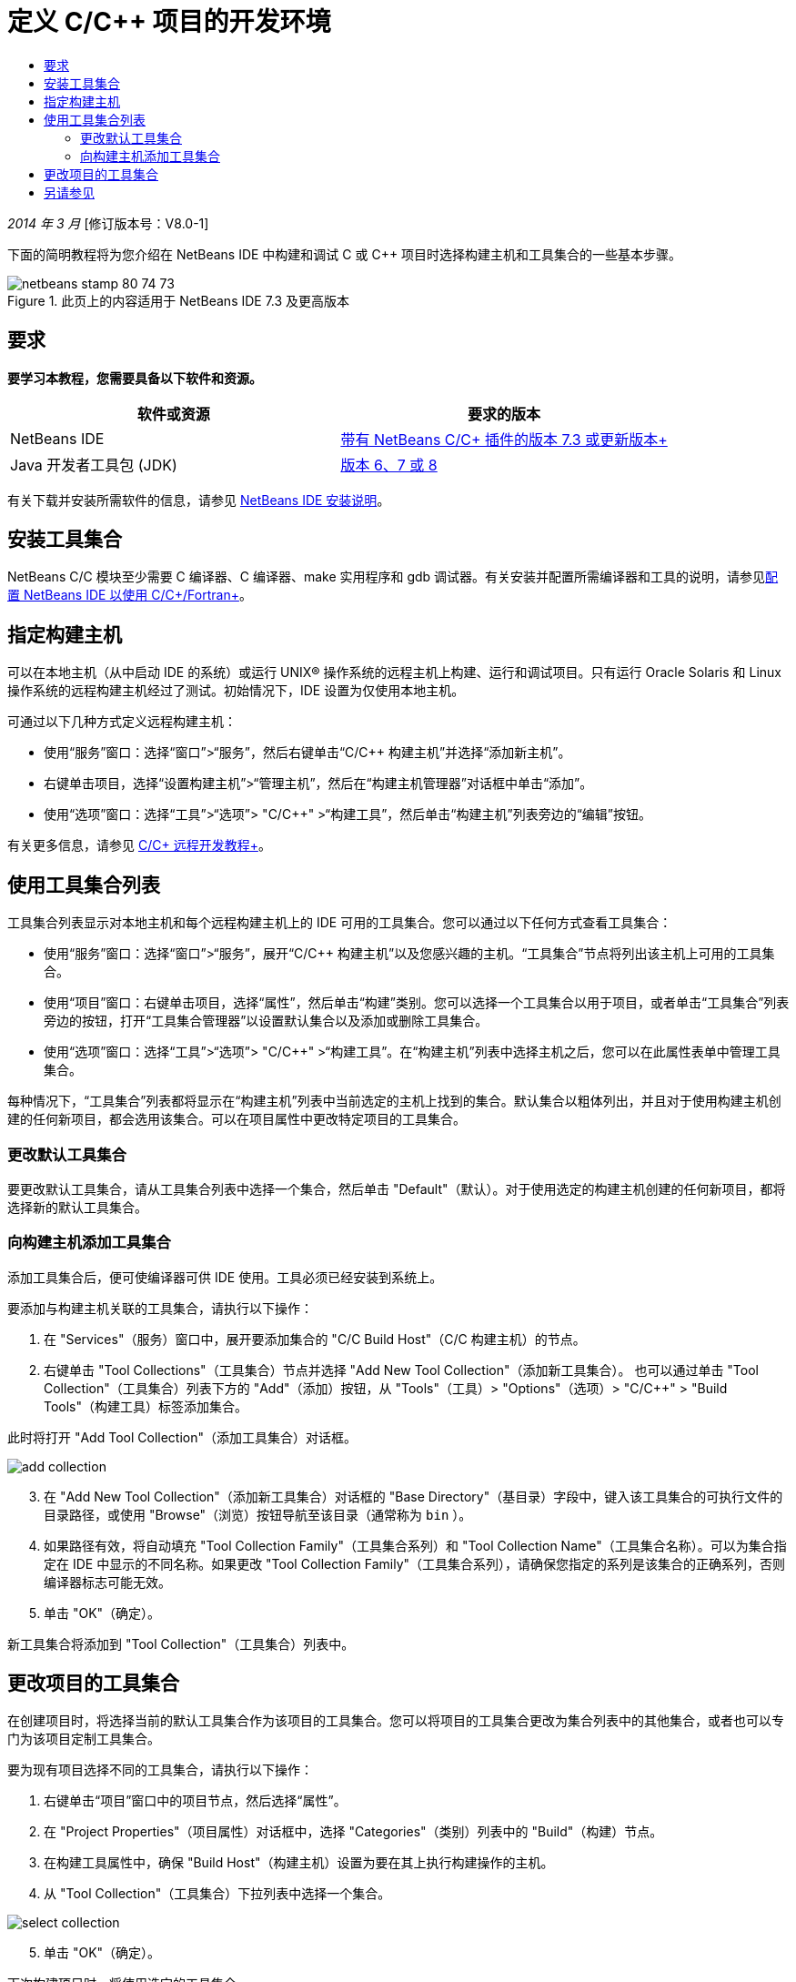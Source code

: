 // 
//     Licensed to the Apache Software Foundation (ASF) under one
//     or more contributor license agreements.  See the NOTICE file
//     distributed with this work for additional information
//     regarding copyright ownership.  The ASF licenses this file
//     to you under the Apache License, Version 2.0 (the
//     "License"); you may not use this file except in compliance
//     with the License.  You may obtain a copy of the License at
// 
//       http://www.apache.org/licenses/LICENSE-2.0
// 
//     Unless required by applicable law or agreed to in writing,
//     software distributed under the License is distributed on an
//     "AS IS" BASIS, WITHOUT WARRANTIES OR CONDITIONS OF ANY
//     KIND, either express or implied.  See the License for the
//     specific language governing permissions and limitations
//     under the License.
//

= 定义 C/C++ 项目的开发环境
:jbake-type: tutorial
:jbake-tags: tutorials 
:markup-in-source: verbatim,quotes,macros
:jbake-status: published
:icons: font
:syntax: true
:source-highlighter: pygments
:toc: left
:toc-title:
:description: 定义 C/C++ 项目的开发环境 - Apache NetBeans
:keywords: Apache NetBeans, Tutorials, 定义 C/C++ 项目的开发环境

_2014 年 3 月_ [修订版本号：V8.0-1]

下面的简明教程将为您介绍在 NetBeans IDE 中构建和调试 C 或 C++ 项目时选择构建主机和工具集合的一些基本步骤。


image::images/netbeans-stamp-80-74-73.png[title="此页上的内容适用于 NetBeans IDE 7.3 及更高版本"]



== 要求

*要学习本教程，您需要具备以下软件和资源。*

|===
|软件或资源 |要求的版本 

|NetBeans IDE |link:https://netbeans.org/downloads/index.html[+带有 NetBeans C/C++ 插件的版本 7.3 或更新版本+] 

|Java 开发者工具包 (JDK) |link:http://www.oracle.com/technetwork/java/javase/downloads/index.html[+版本 6、7 或 8+] 
|===


有关下载并安装所需软件的信息，请参见 link:../../../community/releases/80/install.html[+NetBeans IDE 安装说明+]。


== 安装工具集合

NetBeans C/C++ 模块至少需要 C 编译器、C++ 编译器、make 实用程序和 gdb 调试器。有关安装并配置所需编译器和工具的说明，请参见link:../../../community/releases/80/cpp-setup-instructions.html[+配置 NetBeans IDE 以使用 C/C++/Fortran+]。


== 指定构建主机

可以在本地主机（从中启动 IDE 的系统）或运行 UNIX® 操作系统的远程主机上构建、运行和调试项目。只有运行 Oracle Solaris 和 Linux 操作系统的远程构建主机经过了测试。初始情况下，IDE 设置为仅使用本地主机。

可通过以下几种方式定义远程构建主机：

* 使用“服务”窗口：选择“窗口”>“服务”，然后右键单击“C/C++ 构建主机”并选择“添加新主机”。
* 右键单击项目，选择“设置构建主机”>“管理主机”，然后在“构建主机管理器”对话框中单击“添加”。
* 使用“选项”窗口：选择“工具”>“选项”> "C/C++" >“构建工具”，然后单击“构建主机”列表旁边的“编辑”按钮。

有关更多信息，请参见 link:./remotedev-tutorial.html[+C/C++ 远程开发教程+]。


== 使用工具集合列表

工具集合列表显示对本地主机和每个远程构建主机上的 IDE 可用的工具集合。您可以通过以下任何方式查看工具集合：

* 使用“服务”窗口：选择“窗口”>“服务”，展开“C/C++ 构建主机”以及您感兴趣的主机。“工具集合”节点将列出该主机上可用的工具集合。
* 使用“项目”窗口：右键单击项目，选择“属性”，然后单击“构建”类别。您可以选择一个工具集合以用于项目，或者单击“工具集合”列表旁边的按钮，打开“工具集合管理器”以设置默认集合以及添加或删除工具集合。
* 使用“选项”窗口：选择“工具”>“选项”> "C/C++" >“构建工具”。在“构建主机”列表中选择主机之后，您可以在此属性表单中管理工具集合。

每种情况下，“工具集合”列表都将显示在“构建主机”列表中当前选定的主机上找到的集合。默认集合以粗体列出，并且对于使用构建主机创建的任何新项目，都会选用该集合。可以在项目属性中更改特定项目的工具集合。


=== 更改默认工具集合

要更改默认工具集合，请从工具集合列表中选择一个集合，然后单击 "Default"（默认）。对于使用选定的构建主机创建的任何新项目，都将选择新的默认工具集合。


=== 向构建主机添加工具集合

添加工具集合后，便可使编译器可供 IDE 使用。工具必须已经安装到系统上。

要添加与构建主机关联的工具集合，请执行以下操作：

1. 在 "Services"（服务）窗口中，展开要添加集合的 "C/C++ Build Host"（C/C++ 构建主机）的节点。
2. 右键单击 "Tool Collections"（工具集合）节点并选择 "Add New Tool Collection"（添加新工具集合）。
也可以通过单击 "Tool Collection"（工具集合）列表下方的 "Add"（添加）按钮，从 "Tools"（工具）> "Options"（选项）> "C/C++" > "Build Tools"（构建工具）标签添加集合。

此时将打开 "Add Tool Collection"（添加工具集合）对话框。

image::images/add-collection.png[]

[start=3]
. 在 "Add New Tool Collection"（添加新工具集合）对话框的 "Base Directory"（基目录）字段中，键入该工具集合的可执行文件的目录路径，或使用 "Browse"（浏览）按钮导航至该目录（通常称为  ``bin`` ）。

[start=4]
. 如果路径有效，将自动填充 "Tool Collection Family"（工具集合系列）和 "Tool Collection Name"（工具集合名称）。可以为集合指定在 IDE 中显示的不同名称。如果更改 "Tool Collection Family"（工具集合系列），请确保您指定的系列是该集合的正确系列，否则编译器标志可能无效。

[start=5]
. 单击 "OK"（确定）。

新工具集合将添加到 "Tool Collection"（工具集合）列表中。


== 更改项目的工具集合

在创建项目时，将选择当前的默认工具集合作为该项目的工具集合。您可以将项目的工具集合更改为集合列表中的其他集合，或者也可以专门为该项目定制工具集合。

要为现有项目选择不同的工具集合，请执行以下操作：

1. 右键单击“项目”窗口中的项目节点，然后选择“属性”。
2. 在 "Project Properties"（项目属性）对话框中，选择 "Categories"（类别）列表中的 "Build"（构建）节点。
3. 在构建工具属性中，确保 "Build Host"（构建主机）设置为要在其上执行构建操作的主机。
4. 从 "Tool Collection"（工具集合）下拉列表中选择一个集合。

image::images/select-collection.png[]

[start=5]
. 单击 "OK"（确定）。

下次构建项目时，将使用选定的工具集合。


== 另请参见

有关在 NetBeans IDE 中使用 C/C++/Fortran 进行开发的更多文章，请参见 link:https://netbeans.org/kb/trails/cnd.html[+C/C++ 学习资源+]。

link:mailto:users@cnd.netbeans.org?subject=Feedback:%20Defining%20Your%20C/C++%20Project's%20Development%20Environment%20-%20NetBeans%20IDE%207.3%20Tutorial[+发送有关此教程的反馈意见+]
